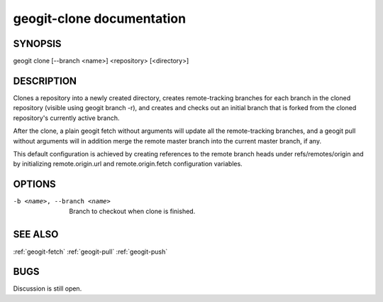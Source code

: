 
.. _geogit-clone:

geogit-clone documentation
#########################



SYNOPSIS
********
geogit clone [--branch <name>] <repository> [<directory>]


DESCRIPTION
***********

Clones a repository into a newly created directory, creates remote-tracking branches for each branch in the cloned repository (visible using geogit branch -r), and creates and checks out an initial branch that is forked from the cloned repository's currently active branch.

After the clone, a plain geogit fetch without arguments will update all the remote-tracking branches, and a geogit pull without arguments will in addition merge the remote master branch into the current master branch, if any.

This default configuration is achieved by creating references to the remote branch heads under refs/remotes/origin and by initializing remote.origin.url and remote.origin.fetch configuration variables.

OPTIONS
*******

-b <name>, --branch <name>    Branch to checkout when clone is finished.

SEE ALSO
********

:ref:`geogit-fetch`
:ref:`geogit-pull`
:ref:`geogit-push`

BUGS
****

Discussion is still open.


